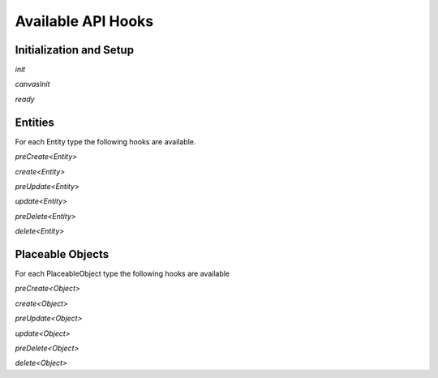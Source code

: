 
Available API Hooks
*******************


Initialization and Setup
========================

`init`

`canvasInit`

`ready`


Entities
========

For each Entity type the following hooks are available.

`preCreate<Entity>`

`create<Entity>`

`preUpdate<Entity>`

`update<Entity>`

`preDelete<Entity>`

`delete<Entity>`


Placeable Objects
=================

For each PlaceableObject type the following hooks are available

`preCreate<Object>`

`create<Object>`

`preUpdate<Object>`

`update<Object>`

`preDelete<Object>`

`delete<Object>`


